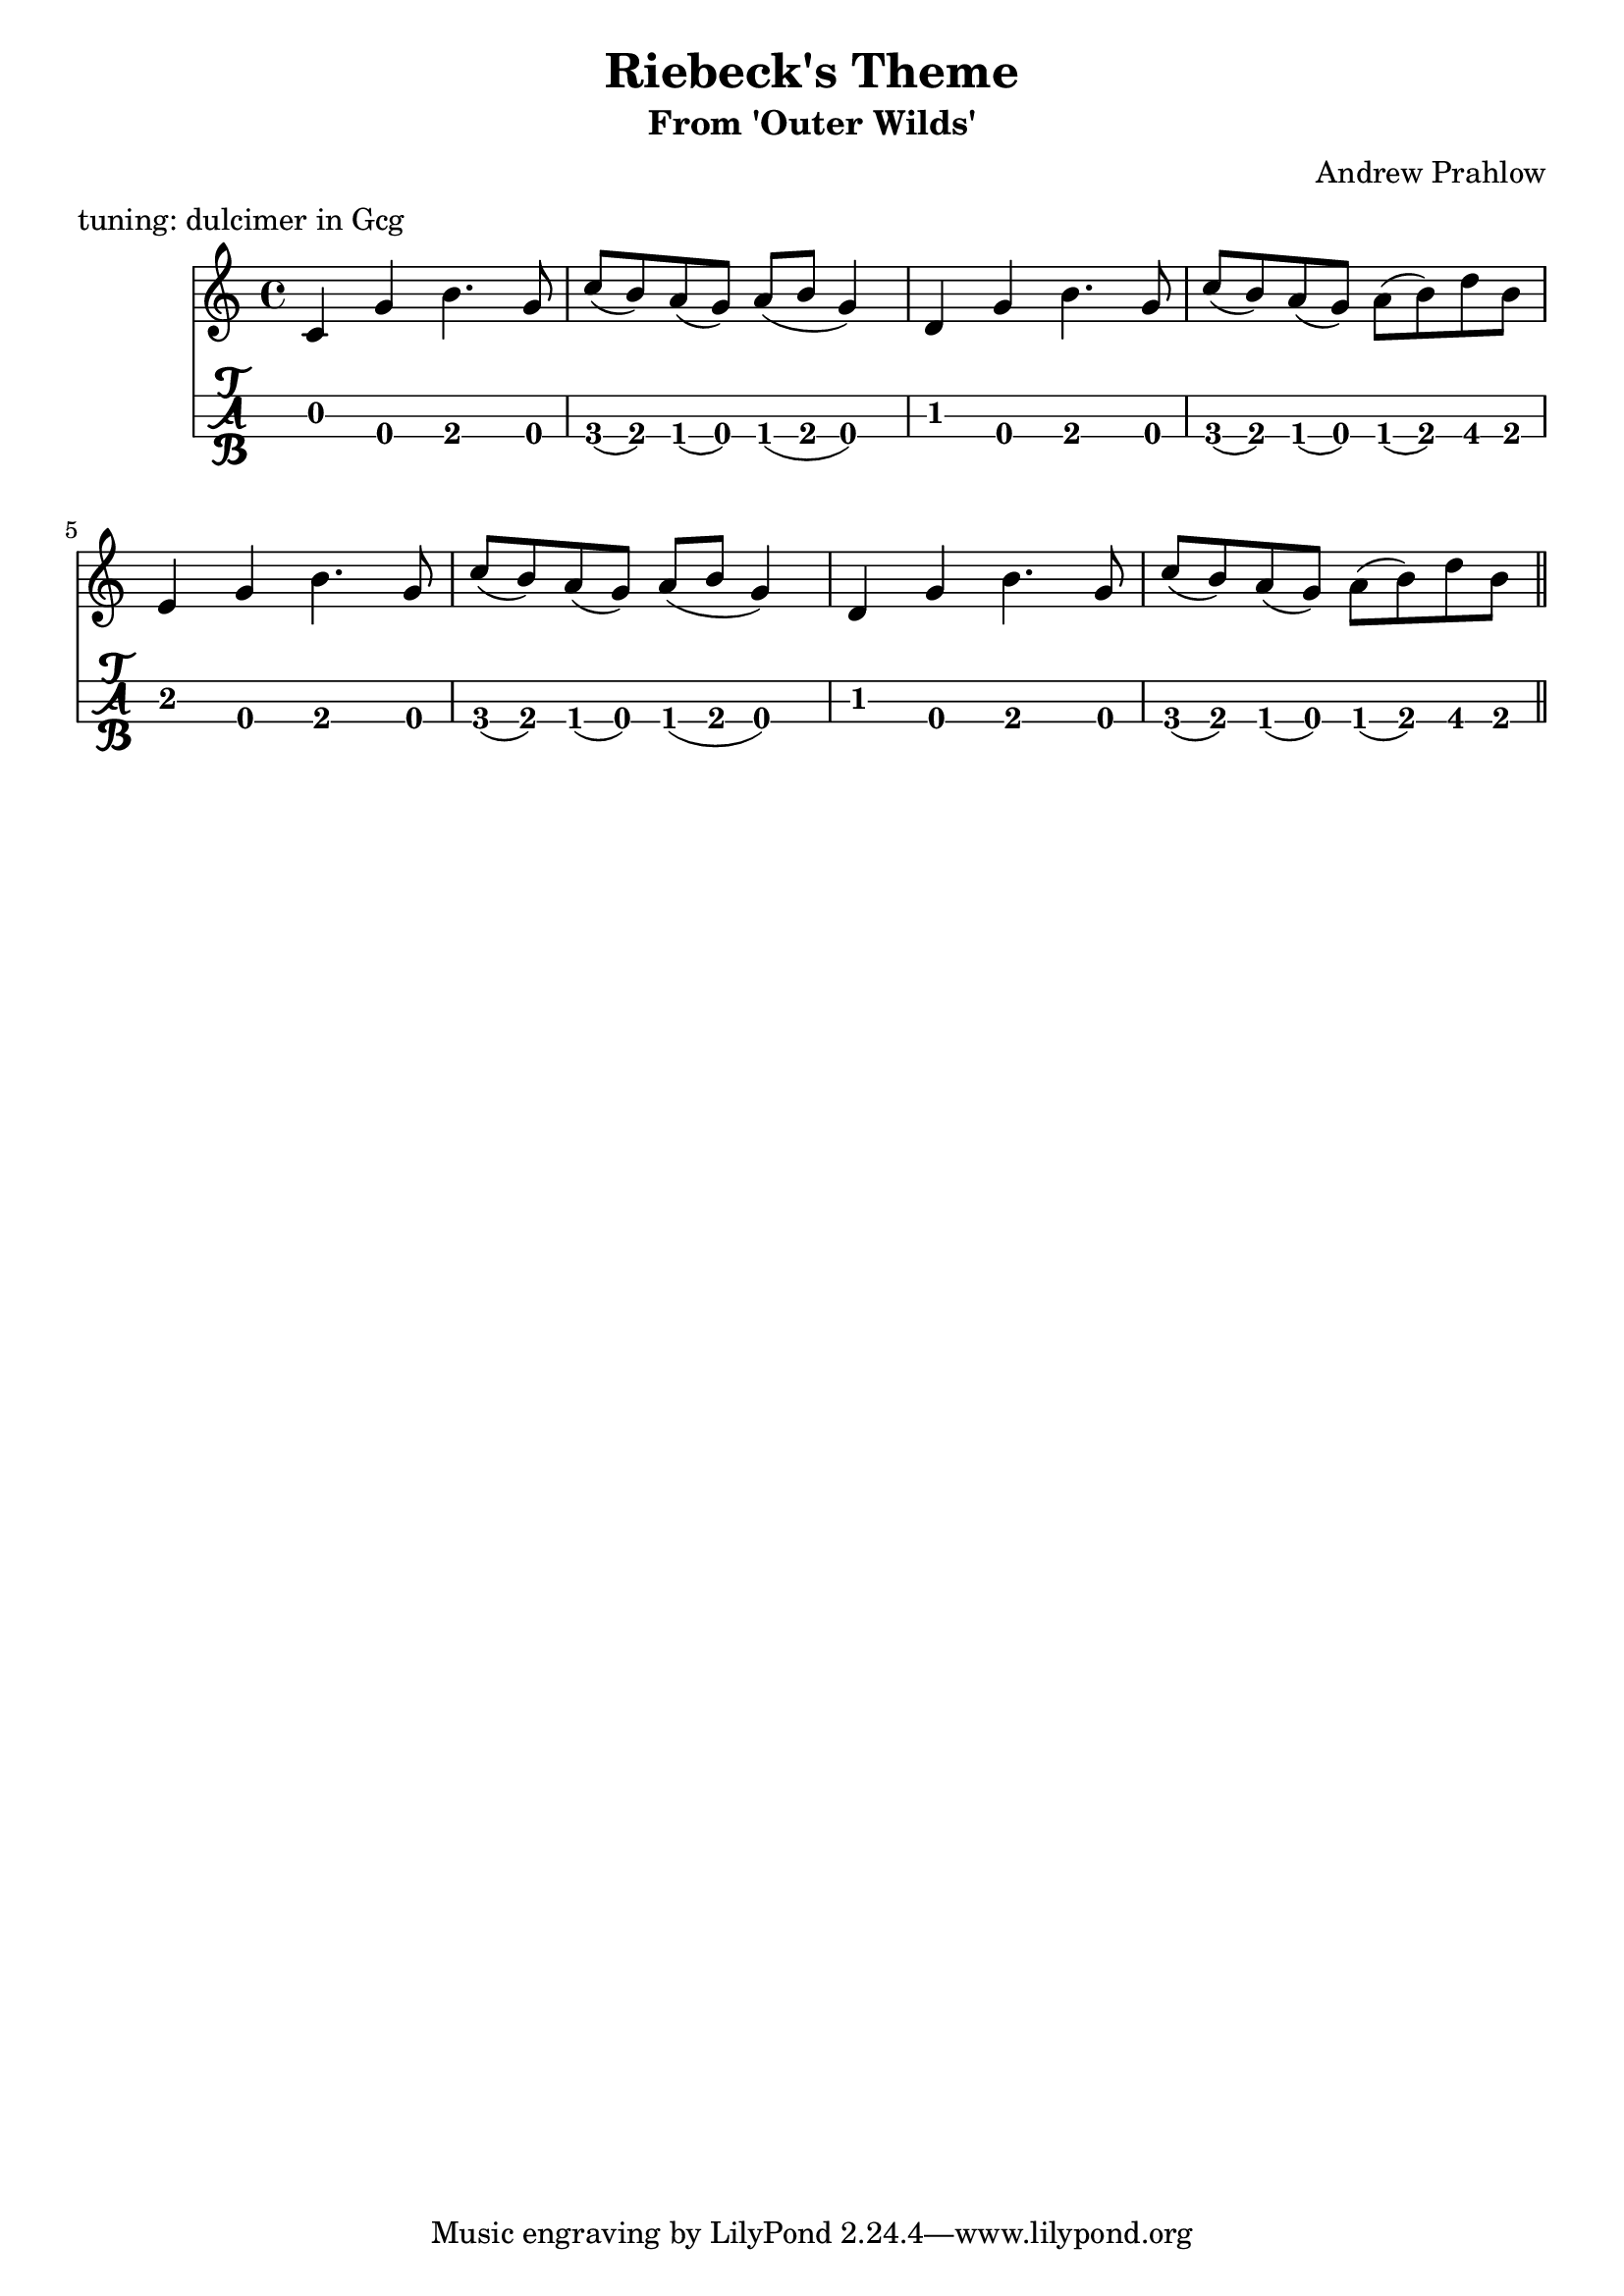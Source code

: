 \header {
  title = "Riebeck's Theme"
  subtitle = "From 'Outer Wilds'"
  composer = "Andrew Prahlow"
meter = "tuning: dulcimer in Gcg"
}

mynotes = {
    \relative {
    \time 4/4 
      c'4 g'4 b4. g8 
      c( b) a( g) a( b g4)
      d4 g4 b4. g8 
      c( b) a( g) a( b) d b

      e,4 g4 b4. g8 
      c( b) a( g) a( b g4)
      d4 g4 b4. g8 
      c( b) a( g) a( b) d b \bar "||"
      }
    }

\score {
<<
  \new Staff {
    \mynotes
    }
  \new TabStaff {
      \mynotes
      }
    >>
  }
  \layout {
  \context {
    \TabStaff
    stringTunings = \stringTuning <g c' g'>
    stringOneTopmost = ##f
    \with {
        fretLabels = #'(
        "0" "0+" "1" "1+" "2" "3" "3+" "4" "4+" "5" "6" "6+"
        "7" "7+" "8" "8+" "9" "10" "10+" "11" "11+" "12" "13" "13+"
        "14" "14+" "15" "15+" "16" "17" "17+" "18" "18+" "19" "20" "20+"
        )
        tablatureFormat = #fret-letter-tablature-format
        fontSize = #2
        }
    }
  }
  \midi {}
